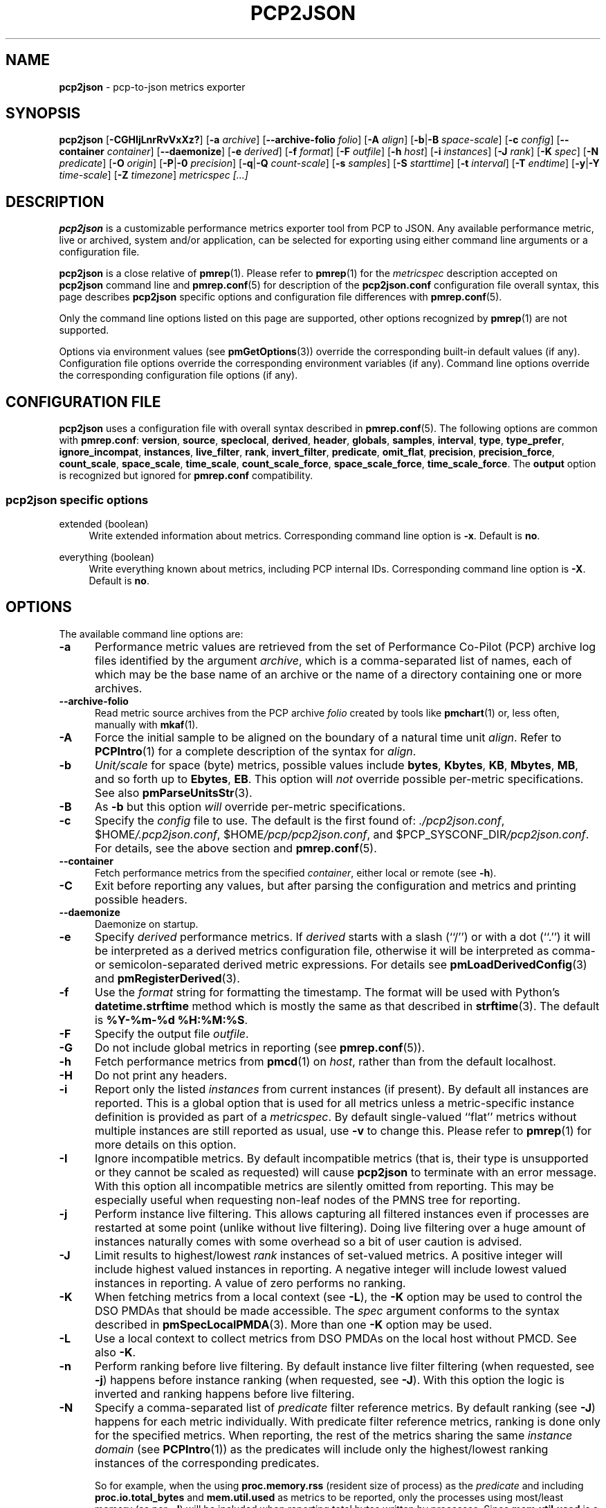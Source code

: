 '\"macro stdmacro
.\"
.\" Copyright (c) 2016-2018 Red Hat.
.\" Copyright (C) 2015-2018 Marko Myllynen <myllynen@redhat.com>
.\"
.\" This program is free software; you can redistribute it and/or modify it
.\" under the terms of the GNU General Public License as published by the
.\" Free Software Foundation; either version 2 of the License, or (at your
.\" option) any later version.
.\"
.\" This program is distributed in the hope that it will be useful, but
.\" WITHOUT ANY WARRANTY; without even the implied warranty of MERCHANTABILITY
.\" or FITNESS FOR A PARTICULAR PURPOSE.  See the GNU General Public License
.\" for more details.
.\"
.\"
.TH PCP2JSON 1 "PCP" "Performance Co-Pilot"
.SH NAME
\f3pcp2json\f1 \- pcp-to-json metrics exporter
.SH SYNOPSIS
\fBpcp2json\fP
[\fB\-CGHIjLnrRvVxXz?\fP]
[\fB\-a\fP \fIarchive\fP]
[\fB\-\-archive\-folio\fP \fIfolio\fP]
[\fB\-A\fP \fIalign\fP]
[\fB\-b\fP|\fB\-B\fP \fIspace-scale\fP]
[\fB\-c\fP \fIconfig\fP]
[\fB\-\-container\fP \fIcontainer\fP]
[\fB\-\-daemonize\fP]
[\fB\-e\fP \fIderived\fP]
[\fB\-f\fP \fIformat\fP]
[\fB\-F\fP \fIoutfile\fP]
[\fB\-h\fP \fIhost\fP]
[\fB\-i\fP \fIinstances\fP]
[\fB\-J\fP \fIrank\fP]
[\fB\-K\fP \fIspec\fP]
[\fB\-N\fP \fIpredicate\fP]
[\fB\-O\fP \fIorigin\fP]
[\fB\-P\fP|\fB\-0\fP \fIprecision\fP]
[\fB\-q\fP|\fB\-Q\fP \fIcount-scale\fP]
[\fB\-s\fP \fIsamples\fP]
[\fB\-S\fP \fIstarttime\fP]
[\fB\-t\fP \fIinterval\fP]
[\fB\-T\fP \fIendtime\fP]
[\fB\-y\fP|\fB\-Y\fP \fItime-scale\fP]
[\fB\-Z\fP \fItimezone\fP]
\fImetricspec\fP
\fI[...]\fP
.SH DESCRIPTION
.B pcp2json
is a customizable performance metrics exporter tool from PCP to
JSON.
Any available performance metric, live or archived, system and/or
application, can be selected for exporting using either command line
arguments or a configuration file.
.PP
.B pcp2json
is a close relative of
.BR pmrep (1).
Please refer to
.BR pmrep (1)
for the
.I metricspec
description accepted on
.B pcp2json
command line and
.BR pmrep.conf (5)
for description of the
.B pcp2json.conf
configuration file overall syntax, this page describes
.B pcp2json
specific options and configuration file differences with
.BR pmrep.conf (5).
.PP
Only the command line options listed on this page are supported,
other options recognized by
.BR pmrep (1)
are not supported.
.PP
Options via environment values (see
.BR pmGetOptions (3))
override the corresponding built-in default values (if any).
Configuration file options override the corresponding
environment variables (if any).
Command line options override the corresponding configuration
file options (if any).
.SH CONFIGURATION FILE
.B pcp2json
uses a configuration file with overall syntax described in
.BR pmrep.conf (5).
The following options are common with
.BR pmrep.conf :
.BR version ,
.BR source ,
.BR speclocal ,
.BR derived ,
.BR header ,
.BR globals ,
.BR samples ,
.BR interval ,
.BR type ,
.BR type_prefer ,
.BR ignore_incompat ,
.BR instances ,
.BR live_filter ,
.BR rank ,
.BR invert_filter ,
.BR predicate ,
.BR omit_flat ,
.BR precision ,
.BR precision_force ,
.BR count_scale ,
.BR space_scale ,
.BR time_scale ,
.BR count_scale_force ,
.BR space_scale_force ,
.BR time_scale_force .
The
.B output
option is recognized but ignored for
.B pmrep.conf
compatibility.
.SS pcp2json specific options
.PP
extended (boolean)
.RS 4
Write extended information about metrics.
Corresponding command line option is \fB\-x\fP.
Default is \fBno\fP.
.RE
.PP
everything (boolean)
.RS 4
Write everything known about metrics, including PCP internal IDs.
Corresponding command line option is \fB\-X\fP.
Default is \fBno\fP.
.RE
.SH OPTIONS
The available command line options are:
.TP 5
.B \-a
Performance metric values are retrieved from the set of Performance
Co-Pilot (PCP) archive log files identified by the argument
.IR archive ,
which is a comma-separated list of names, each
of which may be the base name of an archive or the name of
a directory containing one or more archives.
.TP
.B \-\-archive\-folio
Read metric source archives from the PCP archive
.I folio
created by tools like
.BR pmchart (1)
or, less often, manually with
.BR mkaf (1).
.TP
.B \-A
Force the initial sample to be
aligned on the boundary of a natural time unit
.IR align .
Refer to
.BR PCPIntro (1)
for a complete description of the syntax for
.IR align .
.TP
.B \-b
.I Unit/scale
for space (byte) metrics, possible values include
.BR bytes ,
.BR Kbytes ,
.BR KB ,
.BR Mbytes ,
.BR MB ,
and so forth up to
.BR Ebytes ,
.BR EB .
This option will \fInot\fP override possible per-metric specifications.
See also
.BR pmParseUnitsStr (3).
.TP
.B \-B
As
.B \-b
but this option \fIwill\fP override per-metric specifications.
.TP
.B \-c
Specify the
.I config
file to use.
The default is the first found of:
.IR ./pcp2json.conf ,
.IR \f(CW$HOME\fP/.pcp2json.conf ,
.IR \f(CW$HOME\fP/pcp/pcp2json.conf ,
and
.IR \f(CW$PCP_SYSCONF_DIR\fP/pcp2json.conf .
For details, see the above section and
.BR pmrep.conf (5).
.TP
.B \-\-container
Fetch performance metrics from the specified
.IR container ,
either local or remote (see
.BR \-h ).
.TP
.B \-C
Exit before reporting any values, but after parsing the configuration
and metrics and printing possible headers.
.TP
.B \-\-daemonize
Daemonize on startup.
.TP
.B \-e
Specify
.I derived
performance metrics.
If
.I derived
starts with a slash (``/'') or with a dot (``.'') it will be
interpreted as a derived metrics configuration file, otherwise it will
be interpreted as comma- or semicolon-separated derived metric expressions.
For details see
.BR pmLoadDerivedConfig (3)
and
.BR pmRegisterDerived (3).
.TP
.B \-f
Use the
.I format
string for formatting the timestamp.
The format will be used with Python's
.B datetime.strftime
method which is mostly the same as that described in
.BR strftime (3).
The default is
.BR "%Y-%m-%d %H:%M:%S" .
.TP
.B \-F
Specify the output file
.IR outfile .
.TP
.B \-G
Do not include global metrics in reporting (see
.BR pmrep.conf (5)).
.TP
.B \-h
Fetch performance metrics from
.BR pmcd (1)
on
.IR host ,
rather than from the default localhost.
.TP
.B \-H
Do not print any headers.
.TP
.B \-i
Report only the listed
.I instances
from current instances (if present).
By default all instances are reported.
This is a global option that is used for all metrics unless a
metric-specific instance definition is provided as part of a
.IR metricspec .
By default single-valued ``flat'' metrics without multiple
instances are still reported as usual, use
.B \-v
to change this.
Please refer to
.BR pmrep (1)
for more details on this option.
.TP
.B \-I
Ignore incompatible metrics.
By default incompatible metrics (that is,
their type is unsupported or they cannot be scaled as requested)
will cause
.B pcp2json
to terminate with an error message.
With this option all incompatible metrics are silently omitted
from reporting.
This may be especially useful when requesting
non-leaf nodes of the PMNS tree for reporting.
.TP
.B \-j
Perform instance live filtering.
This allows capturing all filtered instances even if processes
are restarted at some point (unlike without live filtering).
Doing live filtering over a huge amount of instances naturally
comes with some overhead so a bit of user caution is advised.
.TP
.B \-J
Limit results to highest/lowest
.I rank
instances of set-valued metrics.
A positive integer will include highest valued instances in reporting.
A negative integer will include lowest valued instances in reporting.
A value of zero performs no ranking.
.TP
.B \-K
When fetching metrics from a local context (see
.BR \-L ),
the
.B \-K
option may be used to control the DSO PMDAs that should be made accessible.
The
.I spec
argument conforms to the syntax described in
.BR pmSpecLocalPMDA (3).
More than one
.B \-K
option may be used.
.TP
.B \-L
Use a local context to collect metrics from DSO PMDAs on the local host
without PMCD.
See also
.BR \-K .
.TP
.B \-n
Perform ranking before live filtering.
By default instance live filter filtering (when requested, see
.BR \-j )
happens before instance ranking (when requested, see
.BR \-J ).
With this option the logic is inverted and ranking happens before
live filtering.
.TP
.B \-N
Specify a comma-separated list of
.I predicate
filter reference metrics.
By default ranking (see
.BR \-J )
happens for each metric individually.
With predicate filter reference metrics, ranking is done only for the
specified metrics.
When reporting, the rest of the metrics sharing the same
.I instance domain
(see
.BR PCPIntro (1))
as the predicates will include only the highest/lowest ranking
instances of the corresponding predicates.
.RS
.PP
So for example, when the using \fBproc.memory.rss\fP
(resident size of process)
as the
.I predicate
and including \fBproc.io.total_bytes\fP and \fBmem.util.used\fP as metrics
to be reported, only the processes using most/least memory (as per
.BR \-J )
will be included when reporting total bytes written by processes.
Since \fBmem.util.used\fP is a single-valued metric (thus not sharing the
same instance domain as the process-related metrics),
it will be reported as usual.
.RE
.TP
.B \-O
When reporting archived metrics, start reporting at
.I origin
within the time window (see
.B \-S
and
.BR \-T ).
Refer to
.BR PCPIntro (1)
for a complete description of the syntax for
.IR origin .
.TP
.B \-P
Use
.I precision
for numeric non-integer output values.
The default is to use 3 decimal places (when applicable).
This option will \fInot\fP override possible per-metric specifications.
.TP
.B \-0
As
.B \-P
but this option \fIwill\fP override per-metric specifications.
.TP
.B \-q
.I Unit/scale
for count metrics, possible values include
.BR "count x 10^\-1" ,
.BR "count" ,
.BR "count x 10" ,
.BR "count x 10^2" ,
and so forth from
.B 10^\-8
to
.BR 10^7 .
.\" https://bugzilla.redhat.com/show_bug.cgi?id=1264124
(These values are currently space-sensitive.)
This option will \fInot\fP override possible per-metric specifications.
See also
.BR pmParseUnitsStr (3).
.TP
.B \-Q
As
.B \-q
but this option \fIwill\fP override per-metric specifications.
.TP
.B \-r
Output raw metric values, do not convert cumulative counters to rates.
This option \fIwill\fP override possible per-metric specifications.
.TP
.B \-R
As
.B \-r
but this option will \fInot\fP override per-metric specifications.
.TP
.B \-s
The argument
.I samples
defines the number of samples to be retrieved and reported.
If
.I samples
is 0 or
.B \-s
is not specified,
.B pcp2json
will sample and report continuously (in real time mode) or until the end
of the set of PCP archives (in archive mode).
See also
.BR \-T .
.TP
.B \-S
When reporting archived metrics, the report will be restricted to those
records logged at or after
.IR starttime .
Refer to
.BR PCPIntro (1)
for a complete description of the syntax for
.IR starttime .
.TP
.B \-t
The default update
.I interval
may be set to something other than the default 1 second.
The
.I interval
argument follows the syntax described in
.BR PCPIntro (1),
and in the simplest form may be an unsigned integer
(the implied units in this case are seconds).
See also the
.B \-T
option.
.TP
.B \-T
When reporting archived metrics, the report will be restricted to those
records logged before or at
.IR endtime .
Refer to
.BR PCPIntro (1)
for a complete description of the syntax for
.IR endtime .
.RS
.PP
When used to define the runtime before \fBpcp2json\fP will exit,
if no \fIsamples\fP is given (see \fB\-s\fP) then the number of
reported samples depends on \fIinterval\fP (see \fB\-t\fP).
If
.I samples
is given then
.I interval
will be adjusted to allow reporting of
.I samples
during runtime.
In case all of
.BR \-T ,
.BR \-s ,
and
.B \-t
are given,
.I endtime
determines the actual time
.B pcp2json
will run.
.RE
.TP
.B \-v
Omit single-valued ``flat'' metrics from reporting, only consider
set-valued metrics (i.e., metrics with multiple values) for reporting.
See
.B \-i
and
.BR \-I .
.TP
.B \-V
Display version number and exit.
.TP
.B \-x
Write extended information.
.TP
.B \-X
Write everything known about metrics, including PCP internal IDs.
.TP
.B \-y
.I Unit/scale
for time metrics, possible values include
.BR nanosec ,
.BR ns ,
.BR microsec ,
.BR us ,
.BR millisec ,
.BR ms ,
and so forth up to
.BR hour ,
.BR hr .
This option will \fInot\fP override possible per-metric specifications.
See also
.BR pmParseUnitsStr (3).
.TP
.B \-Y
As
.B \-y
but this option \fIwill\fP override per-metric specifications.
.TP
.B \-z
Use the local timezone of the host that is the source of the
performance metrics, as identified by either the
.B \-h
or the
.B \-a
options.
The default is to use the timezone of the local host.
.TP
.B \-Z
Use
.I timezone
for the date and time.
.I Timezone
is in the format of the environment variable
.B TZ
as described in
.BR environ (7).
Note that when including a timezone string in output, ISO 8601 -style
UTC offsets are used (so something like \-Z EST+5 will become UTC-5).
.TP
.B \-?
Display usage message and exit.
.SH FILES
.TP
.I pcp2json.conf
\fBpcp2json\fP configuration file (see \fB\-c\fP)
.SH PCP ENVIRONMENT
Environment variables with the prefix \fBPCP_\fP are used to parameterize
the file and directory names used by PCP.
On each installation, the
file \fB/etc/pcp.conf\fP contains the local values for these variables.
The \fB$PCP_CONF\fP variable may be used to specify an alternative
configuration file, as described in \fBpcp.conf\fP(5).
.PP
For environment variables affecting PCP tools, see \fBpmGetOptions\fP(3).
.SH SEE ALSO
.BR mkaf (1),
.BR PCPIntro (1),
.BR pcp (1),
.BR pcp2elasticsearch (1),
.BR pcp2graphite (1),
.BR pcp2influxdb (1),
.BR pcp2xlsx (1),
.BR pcp2xml (1),
.BR pcp2zabbix (1),
.BR pmcd (1),
.BR pminfo (1),
.BR pmrep (1),
.BR pmGetOptions (3),
.BR pmSpecLocalPMDA (3),
.BR pmLoadDerivedConfig (3),
.BR pmParseUnitsStr (3),
.BR pmRegisterDerived (3),
.BR LOGARCHIVE (5),
.BR pcp.conf (5),
.BR pmns (5),
.BR pmrep.conf (5)
and
.BR environ (7).
